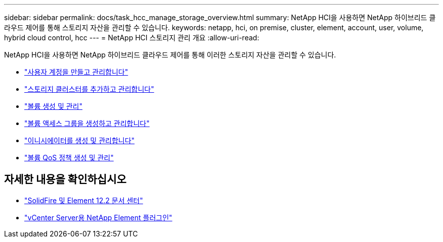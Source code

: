 ---
sidebar: sidebar 
permalink: docs/task_hcc_manage_storage_overview.html 
summary: NetApp HCI을 사용하면 NetApp 하이브리드 클라우드 제어를 통해 스토리지 자산을 관리할 수 있습니다. 
keywords: netapp, hci, on premise, cluster, element, account, user, volume, hybrid cloud control, hcc 
---
= NetApp HCI 스토리지 관리 개요
:allow-uri-read: 


[role="lead"]
NetApp HCI을 사용하면 NetApp 하이브리드 클라우드 제어를 통해 이러한 스토리지 자산을 관리할 수 있습니다.

* link:task_hcc_manage_accounts.html["사용자 계정을 만들고 관리합니다"]
* link:task_hcc_manage_storage_clusters.html["스토리지 클러스터를 추가하고 관리합니다"]
* link:task_hcc_manage_vol_management.html["볼륨 생성 및 관리"]
* link:task_hcc_manage_vol_access_groups.html["볼륨 액세스 그룹을 생성하고 관리합니다"]
* link:task_hcc_manage_initiators.html["이니시에이터를 생성 및 관리합니다"]
* link:task_hcc_qos_policies.html["볼륨 QoS 정책 생성 및 관리"]


[discrete]
== 자세한 내용을 확인하십시오

* http://docs.netapp.com/sfe-122/index.jsp["SolidFire 및 Element 12.2 문서 센터"^]
* https://docs.netapp.com/us-en/vcp/index.html["vCenter Server용 NetApp Element 플러그인"^]

